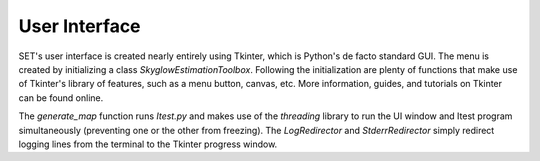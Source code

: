 ==================
**User Interface**
==================

SET's user interface is created nearly entirely using Tkinter, which is Python's de facto standard GUI. The menu is created by initializing a class `SkyglowEstimationToolbox`. Following the initialization are plenty of functions that make use of Tkinter's library of features, such as a menu button, canvas, etc. More information, guides, and tutorials on Tkinter can be found online.

The `generate_map` function runs `Itest.py` and makes use of the `threading` library to run the UI window and Itest program simultaneously (preventing one or the other from freezing). The `LogRedirector` and `StderrRedirector` simply redirect logging lines from the terminal to the Tkinter progress window.
